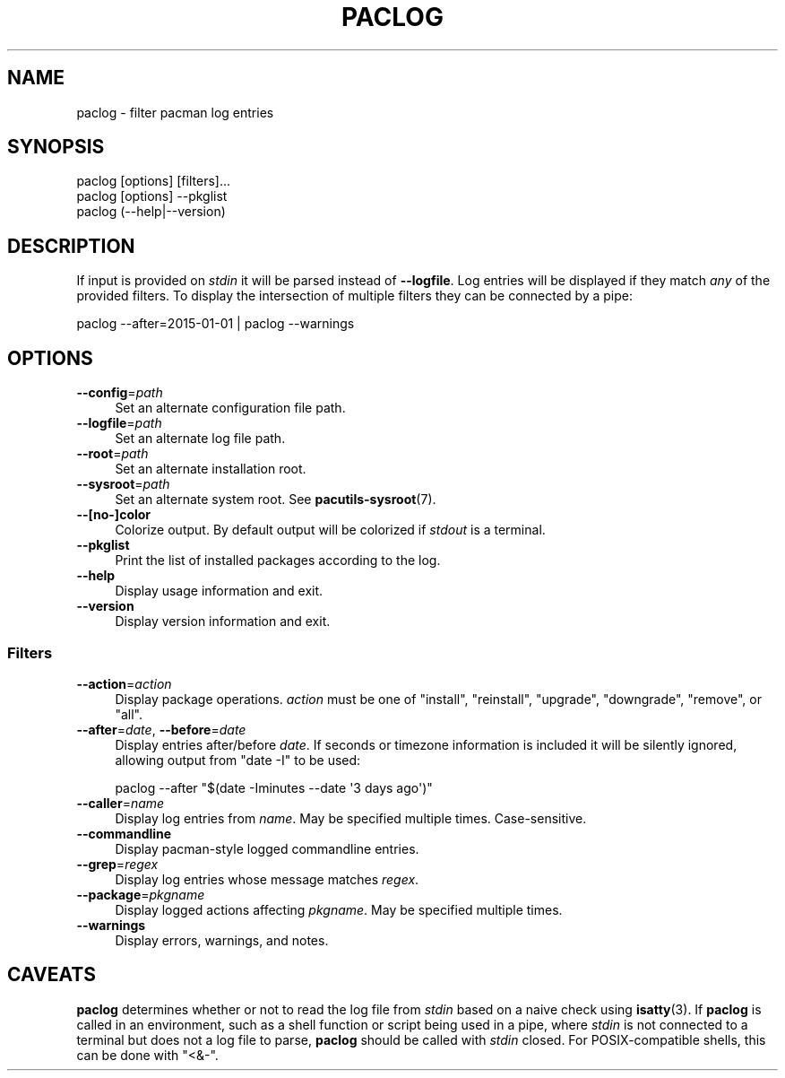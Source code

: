 .\" Automatically generated by Pod::Man 4.14 (Pod::Simple 3.42)
.\"
.\" Standard preamble:
.\" ========================================================================
.de Sp \" Vertical space (when we can't use .PP)
.if t .sp .5v
.if n .sp
..
.de Vb \" Begin verbatim text
.ft CW
.nf
.ne \\$1
..
.de Ve \" End verbatim text
.ft R
.fi
..
.\" Set up some character translations and predefined strings.  \*(-- will
.\" give an unbreakable dash, \*(PI will give pi, \*(L" will give a left
.\" double quote, and \*(R" will give a right double quote.  \*(C+ will
.\" give a nicer C++.  Capital omega is used to do unbreakable dashes and
.\" therefore won't be available.  \*(C` and \*(C' expand to `' in nroff,
.\" nothing in troff, for use with C<>.
.tr \(*W-
.ds C+ C\v'-.1v'\h'-1p'\s-2+\h'-1p'+\s0\v'.1v'\h'-1p'
.ie n \{\
.    ds -- \(*W-
.    ds PI pi
.    if (\n(.H=4u)&(1m=24u) .ds -- \(*W\h'-12u'\(*W\h'-12u'-\" diablo 10 pitch
.    if (\n(.H=4u)&(1m=20u) .ds -- \(*W\h'-12u'\(*W\h'-8u'-\"  diablo 12 pitch
.    ds L" ""
.    ds R" ""
.    ds C` ""
.    ds C' ""
'br\}
.el\{\
.    ds -- \|\(em\|
.    ds PI \(*p
.    ds L" ``
.    ds R" ''
.    ds C`
.    ds C'
'br\}
.\"
.\" Escape single quotes in literal strings from groff's Unicode transform.
.ie \n(.g .ds Aq \(aq
.el       .ds Aq '
.\"
.\" If the F register is >0, we'll generate index entries on stderr for
.\" titles (.TH), headers (.SH), subsections (.SS), items (.Ip), and index
.\" entries marked with X<> in POD.  Of course, you'll have to process the
.\" output yourself in some meaningful fashion.
.\"
.\" Avoid warning from groff about undefined register 'F'.
.de IX
..
.nr rF 0
.if \n(.g .if rF .nr rF 1
.if (\n(rF:(\n(.g==0)) \{\
.    if \nF \{\
.        de IX
.        tm Index:\\$1\t\\n%\t"\\$2"
..
.        if !\nF==2 \{\
.            nr % 0
.            nr F 2
.        \}
.    \}
.\}
.rr rF
.\"
.\" Accent mark definitions (@(#)ms.acc 1.5 88/02/08 SMI; from UCB 4.2).
.\" Fear.  Run.  Save yourself.  No user-serviceable parts.
.    \" fudge factors for nroff and troff
.if n \{\
.    ds #H 0
.    ds #V .8m
.    ds #F .3m
.    ds #[ \f1
.    ds #] \fP
.\}
.if t \{\
.    ds #H ((1u-(\\\\n(.fu%2u))*.13m)
.    ds #V .6m
.    ds #F 0
.    ds #[ \&
.    ds #] \&
.\}
.    \" simple accents for nroff and troff
.if n \{\
.    ds ' \&
.    ds ` \&
.    ds ^ \&
.    ds , \&
.    ds ~ ~
.    ds /
.\}
.if t \{\
.    ds ' \\k:\h'-(\\n(.wu*8/10-\*(#H)'\'\h"|\\n:u"
.    ds ` \\k:\h'-(\\n(.wu*8/10-\*(#H)'\`\h'|\\n:u'
.    ds ^ \\k:\h'-(\\n(.wu*10/11-\*(#H)'^\h'|\\n:u'
.    ds , \\k:\h'-(\\n(.wu*8/10)',\h'|\\n:u'
.    ds ~ \\k:\h'-(\\n(.wu-\*(#H-.1m)'~\h'|\\n:u'
.    ds / \\k:\h'-(\\n(.wu*8/10-\*(#H)'\z\(sl\h'|\\n:u'
.\}
.    \" troff and (daisy-wheel) nroff accents
.ds : \\k:\h'-(\\n(.wu*8/10-\*(#H+.1m+\*(#F)'\v'-\*(#V'\z.\h'.2m+\*(#F'.\h'|\\n:u'\v'\*(#V'
.ds 8 \h'\*(#H'\(*b\h'-\*(#H'
.ds o \\k:\h'-(\\n(.wu+\w'\(de'u-\*(#H)/2u'\v'-.3n'\*(#[\z\(de\v'.3n'\h'|\\n:u'\*(#]
.ds d- \h'\*(#H'\(pd\h'-\w'~'u'\v'-.25m'\f2\(hy\fP\v'.25m'\h'-\*(#H'
.ds D- D\\k:\h'-\w'D'u'\v'-.11m'\z\(hy\v'.11m'\h'|\\n:u'
.ds th \*(#[\v'.3m'\s+1I\s-1\v'-.3m'\h'-(\w'I'u*2/3)'\s-1o\s+1\*(#]
.ds Th \*(#[\s+2I\s-2\h'-\w'I'u*3/5'\v'-.3m'o\v'.3m'\*(#]
.ds ae a\h'-(\w'a'u*4/10)'e
.ds Ae A\h'-(\w'A'u*4/10)'E
.    \" corrections for vroff
.if v .ds ~ \\k:\h'-(\\n(.wu*9/10-\*(#H)'\s-2\u~\d\s+2\h'|\\n:u'
.if v .ds ^ \\k:\h'-(\\n(.wu*10/11-\*(#H)'\v'-.4m'^\v'.4m'\h'|\\n:u'
.    \" for low resolution devices (crt and lpr)
.if \n(.H>23 .if \n(.V>19 \
\{\
.    ds : e
.    ds 8 ss
.    ds o a
.    ds d- d\h'-1'\(ga
.    ds D- D\h'-1'\(hy
.    ds th \o'bp'
.    ds Th \o'LP'
.    ds ae ae
.    ds Ae AE
.\}
.rm #[ #] #H #V #F C
.\" ========================================================================
.\"
.IX Title "PACLOG 1"
.TH PACLOG 1 "2021-08-14" "pacutils" "paclog"
.\" For nroff, turn off justification.  Always turn off hyphenation; it makes
.\" way too many mistakes in technical documents.
.if n .ad l
.nh
.SH "NAME"
paclog \- filter pacman log entries
.SH "SYNOPSIS"
.IX Header "SYNOPSIS"
.Vb 3
\& paclog [options] [filters]...
\& paclog [options] \-\-pkglist
\& paclog (\-\-help|\-\-version)
.Ve
.SH "DESCRIPTION"
.IX Header "DESCRIPTION"
If input is provided on \fIstdin\fR it will be parsed instead of \fB\-\-logfile\fR.
Log entries will be displayed if they match \fIany\fR of the provided filters.  To
display the intersection of multiple filters they can be connected by a pipe:
.PP
.Vb 1
\& paclog \-\-after=2015\-01\-01 | paclog \-\-warnings
.Ve
.SH "OPTIONS"
.IX Header "OPTIONS"
.IP "\fB\-\-config\fR=\fIpath\fR" 4
.IX Item "--config=path"
Set an alternate configuration file path.
.IP "\fB\-\-logfile\fR=\fIpath\fR" 4
.IX Item "--logfile=path"
Set an alternate log file path.
.IP "\fB\-\-root\fR=\fIpath\fR" 4
.IX Item "--root=path"
Set an alternate installation root.
.IP "\fB\-\-sysroot\fR=\fIpath\fR" 4
.IX Item "--sysroot=path"
Set an alternate system root.  See \fBpacutils\-sysroot\fR\|(7).
.IP "\fB\-\-[no\-]color\fR" 4
.IX Item "--[no-]color"
Colorize output.  By default output will be colorized if \fIstdout\fR is
a terminal.
.IP "\fB\-\-pkglist\fR" 4
.IX Item "--pkglist"
Print the list of installed packages according to the log.
.IP "\fB\-\-help\fR" 4
.IX Item "--help"
Display usage information and exit.
.IP "\fB\-\-version\fR" 4
.IX Item "--version"
Display version information and exit.
.SS "Filters"
.IX Subsection "Filters"
.IP "\fB\-\-action\fR=\fIaction\fR" 4
.IX Item "--action=action"
Display package operations.  \fIaction\fR must be one of \f(CW\*(C`install\*(C'\fR, \f(CW\*(C`reinstall\*(C'\fR,
\&\f(CW\*(C`upgrade\*(C'\fR, \f(CW\*(C`downgrade\*(C'\fR, \f(CW\*(C`remove\*(C'\fR, or \f(CW\*(C`all\*(C'\fR.
.IP "\fB\-\-after\fR=\fIdate\fR, \fB\-\-before\fR=\fIdate\fR" 4
.IX Item "--after=date, --before=date"
Display entries after/before \fIdate\fR.  If seconds or timezone information is
included it will be silently ignored, allowing output from \f(CW\*(C`date \-I\*(C'\fR to be
used:
.Sp
.Vb 1
\& paclog \-\-after "$(date \-Iminutes \-\-date \*(Aq3 days ago\*(Aq)"
.Ve
.IP "\fB\-\-caller\fR=\fIname\fR" 4
.IX Item "--caller=name"
Display log entries from \fIname\fR.  May be specified multiple times.
Case-sensitive.
.IP "\fB\-\-commandline\fR" 4
.IX Item "--commandline"
Display pacman-style logged commandline entries.
.IP "\fB\-\-grep\fR=\fIregex\fR" 4
.IX Item "--grep=regex"
Display log entries whose message matches \fIregex\fR.
.IP "\fB\-\-package\fR=\fIpkgname\fR" 4
.IX Item "--package=pkgname"
Display logged actions affecting \fIpkgname\fR.  May be specified multiple times.
.IP "\fB\-\-warnings\fR" 4
.IX Item "--warnings"
Display errors, warnings, and notes.
.SH "CAVEATS"
.IX Header "CAVEATS"
\&\fBpaclog\fR determines whether or not to read the log file from \fIstdin\fR based on
a naive check using \fBisatty\fR\|(3).  If \fBpaclog\fR is called in an environment,
such as a shell function or script being used in a pipe, where \fIstdin\fR is not
connected to a terminal but does not a log file to parse, \fBpaclog\fR should be
called with \fIstdin\fR closed.  For POSIX-compatible shells, this can be done
with \f(CW\*(C`<&\-\*(C'\fR.
